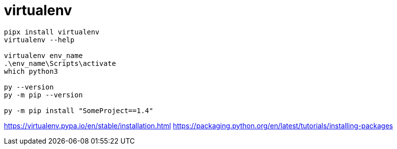 = virtualenv


----
pipx install virtualenv
virtualenv --help

virtualenv env_name
.\env_name\Scripts\activate
which python3

py --version
py -m pip --version

py -m pip install "SomeProject==1.4"
----

https://virtualenv.pypa.io/en/stable/installation.html
https://packaging.python.org/en/latest/tutorials/installing-packages